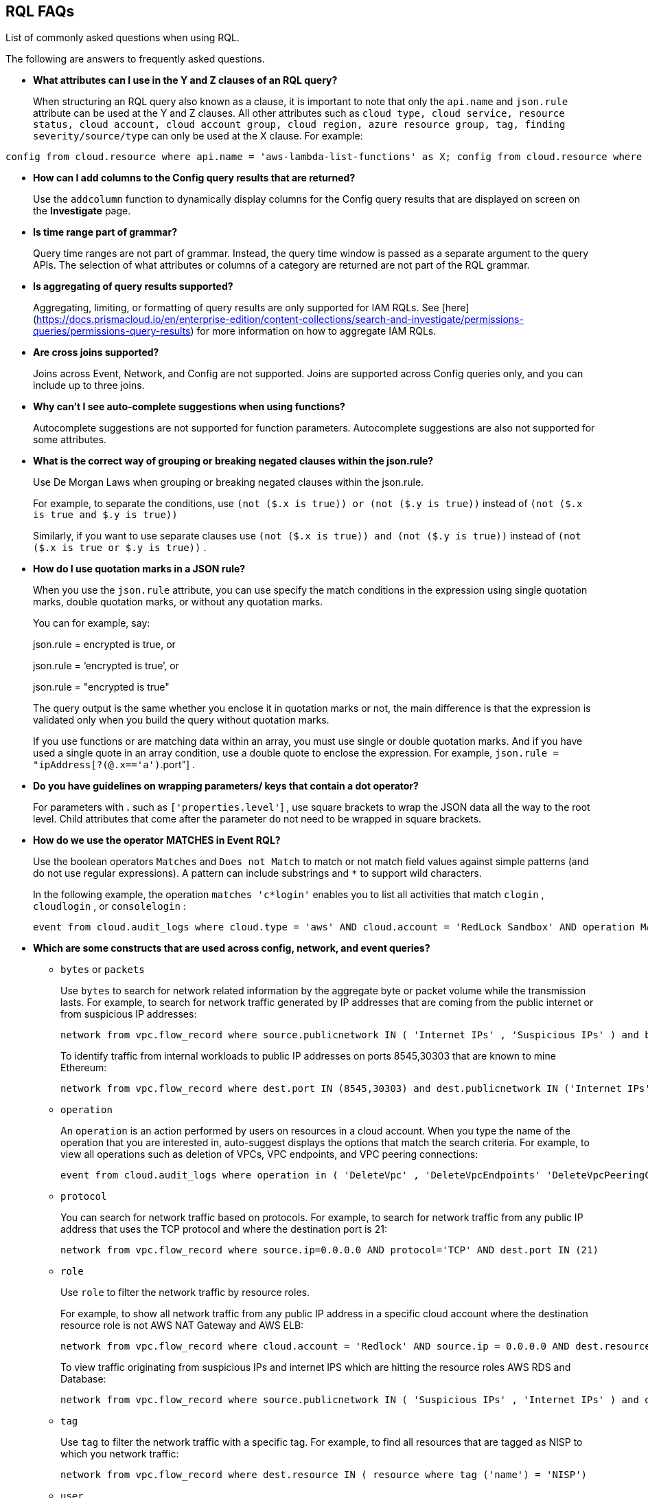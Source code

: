 [#idad685a69-e161-4474-a9ba-4172d58b7d8e]
== RQL FAQs
List of commonly asked questions when using RQL.

The following are answers to frequently asked questions.

* *What attributes can I use in the Y and Z clauses of an RQL query?*
+
When structuring an RQL query also known as a clause, it is important to note that only the `api.name` and `json.rule` attribute can be used at the Y and Z clauses. All other attributes such as `cloud type, cloud service, resource status, cloud account, cloud account group, cloud region, azure resource group, tag, finding severity/source/type` can only be used at the X clause. For example:

----
config from cloud.resource where api.name = 'aws-lambda-list-functions' as X; config from cloud.resource where api.name = 'aws-iam-list-roles' as Y; config from cloud.resource where api.name = 'aws-iam-get-policy-version' AND json.rule = isAttached is true and document.Statement[?any(Effect equals Allow and (Action equals "*" or Action contains :* or Action[*] contains :*) and (Resource equals "*" or Resource[*] anyStartWith "*") and Condition does not exist)] exists as Z; filter '$.X.role equals $.Y.role.arn and $.Y.attachedPolicies[*].policyName equals $.Z.policyName'; show Z;config from cloud.resource where api.name = 'aws-lambda-list-functions' as X; config from cloud.resource where api.name = 'aws-iam-list-roles' as Y; config from cloud.resource where api.name = 'aws-iam-get-policy-version' AND json.rule = isAttached is true and document.Statement[?any(Effect equals Allow and (Action equals "*" or Action contains :* or Action[*] contains :*) and (Resource equals "*" or Resource[*] anyStartWith "*") and Condition does not exist)] exists as Z; filter '$.X.role equals $.Y.role.arn and $.Y.attachedPolicies[*].policyName equals $.Z.policyName'; show Z;]
----

* *How can I add columns to the Config query results that are returned?*
+
Use the `addcolumn` function to dynamically display columns for the Config query results that are displayed on screen on the *Investigate* page.

* *Is time range part of grammar?*
+
Query time ranges are not part of grammar. Instead, the query time window is passed as a separate argument to the query APIs. The selection of what attributes or columns of a category are returned are not part of the RQL grammar.

* *Is aggregating of query results supported?*
+
Aggregating, limiting, or formatting of query results are only supported for IAM RQLs. See [here](https://docs.prismacloud.io/en/enterprise-edition/content-collections/search-and-investigate/permissions-queries/permissions-query-results) for more information on how to aggregate IAM RQLs.

* *Are cross joins supported?*
+
Joins across Event, Network, and Config are not supported. Joins are supported across Config queries only, and you can include up to three joins.

* *Why can't I see auto-complete suggestions when using functions?*
+
Autocomplete suggestions are not supported for function parameters. Autocomplete suggestions are also not supported for some attributes.

* *What is the correct way of grouping or breaking negated clauses within the json.rule?*
+
Use De Morgan Laws when grouping or breaking negated clauses within the json.rule.
+
For example, to separate the conditions, use `(not ($.x is true)) or (not ($.y is true))` instead of `(not ($.x is true and $.y is true))` 
+
Similarly, if you want to use separate clauses use `(not ($.x is true)) and (not ($.y is true))` instead of `(not ($.x is true or $.y is true))` .

* *How do I use quotation marks in a JSON rule?*
+
When you use the `json.rule` attribute, you can use specify the match conditions in the expression using single quotation marks, double quotation marks, or without any quotation marks.
+
You can for example, say:
+
json.rule = encrypted is true, or
+
json.rule = ‘encrypted is true’, or
+
json.rule = "encrypted is true"
+
The query output is the same whether you enclose it in quotation marks or not, the main difference is that the expression is validated only when you build the query without quotation marks.
+
If you use functions or are matching data within an array, you must use single or double quotation marks. And if you have used a single quote in an array condition, use a double quote to enclose the expression. For example, `json.rule = "ipAddress[?(@.x=='a')`.port"] .

* *Do you have guidelines on wrapping parameters/ keys that contain a dot operator?*
+
For parameters with *.* such as `['properties.level'`] , use square brackets to wrap the JSON data all the way to the root level. Child attributes that come after the parameter do not need to be wrapped in square brackets.

* *How do we use the operator MATCHES in Event RQL?*
+
Use the boolean operators `Matches` and `Does not Match` to match or not match field values against simple patterns (and do not use regular expressions). A pattern can include substrings and `*` to support wild characters.
+
In the following example, the operation `matches 'c*login'` enables you to list all activities that match `clogin` , `cloudlogin` , or `consolelogin` :
+
----
event from cloud.audit_logs where cloud.type = 'aws' AND cloud.account = 'RedLock Sandbox' AND operation MATCHES 'c*login'
----

* *Which are some constructs that are used across config, network, and event queries?*
+
**  `bytes` or `packets` 
+
Use `bytes` to search for network related information by the aggregate byte or packet volume while the transmission lasts. For example, to search for network traffic generated by IP addresses that are coming from the public internet or from suspicious IP addresses:
+
----
network from vpc.flow_record where source.publicnetwork IN ( 'Internet IPs' , 'Suspicious IPs' ) and bytes > 0
----
+
To identify traffic from internal workloads to public IP addresses on ports 8545,30303 that are known to mine Ethereum:
+
----
network from vpc.flow_record where dest.port IN (8545,30303) and dest.publicnetwork IN ('Internet IPs' , 'Suspicious IPs' ) and packets> 0
----

**  `operation` 
+
An `operation` is an action performed by users on resources in a cloud account. When you type the name of the operation that you are interested in, auto-suggest displays the options that match the search criteria. For example, to view all operations such as deletion of VPCs, VPC endpoints, and VPC peering connections:
+
----
event from cloud.audit_logs where operation in ( 'DeleteVpc' , 'DeleteVpcEndpoints' 'DeleteVpcPeeringConnection' )
----

**  `protocol` 
+
You can search for network traffic based on protocols. For example, to search for network traffic from any public IP address that uses the TCP protocol and where the destination port is 21:
+
----
network from vpc.flow_record where source.ip=0.0.0.0 AND protocol='TCP' AND dest.port IN (21)
----

**  `role` 
+
Use `role` to filter the network traffic by resource roles.
+
For example, to show all network traffic from any public IP address in a specific cloud account where the destination resource role is not AWS NAT Gateway and AWS ELB:
+
----
network from vpc.flow_record where cloud.account = 'Redlock' AND source.ip = 0.0.0.0 AND dest.resource IN ( resource where role NOT IN ( 'AWS NAT Gateway' , 'AWS ELB' ))
----
+
To view traffic originating from suspicious IPs and internet IPS which are hitting the resource roles AWS RDS and Database:
+
----
network from vpc.flow_record where source.publicnetwork IN ( 'Suspicious IPs' , 'Internet IPs' ) and dest.resource IN ( resource where role IN ( 'AWS RDS' , 'Database' ))
----

**  `tag` 
+
Use `tag` to filter the network traffic with a specific tag. For example, to find all resources that are tagged as NISP to which you network traffic:
+
----
network from vpc.flow_record where dest.resource IN ( resource where tag ('name') = 'NISP')
----

**  `user` 
+
To search for operations performed by specific users, use `user` . For example, to view all console login operations by Ben:
+
----
event from cloud.audit_logs where operation = 'ConsoleLogin' AND user = 'ben'
----

**  `addcolumn` 
+
Use `addcolumn` to dynamically display columns for the Config queries results that are displayed on screen.
+
To add columns for key name and image ID for EC2 instances, for example:
+
----
config from cloud.resource where api.name = 'aws-ec2-describe-instances' addcolumn keyName hypervisor imageId
----




